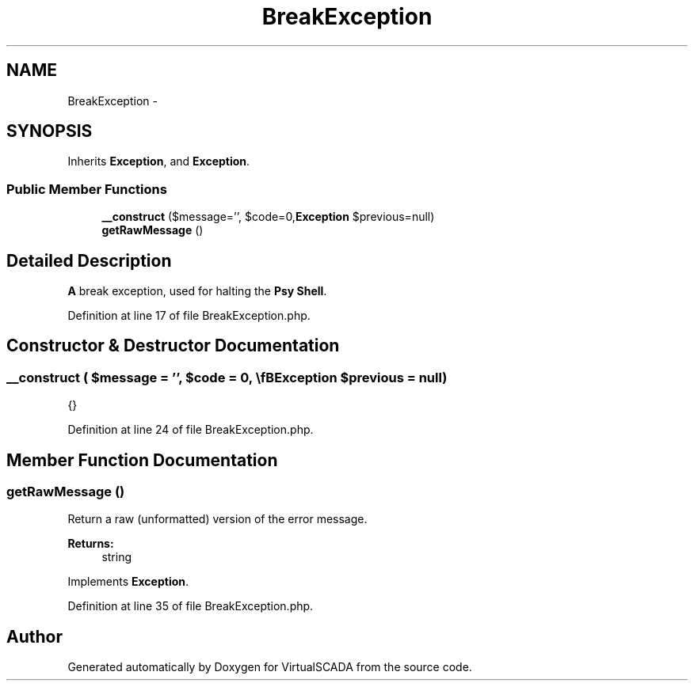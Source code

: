 .TH "BreakException" 3 "Tue Apr 14 2015" "Version 1.0" "VirtualSCADA" \" -*- nroff -*-
.ad l
.nh
.SH NAME
BreakException \- 
.SH SYNOPSIS
.br
.PP
.PP
Inherits \fBException\fP, and \fBException\fP\&.
.SS "Public Member Functions"

.in +1c
.ti -1c
.RI "\fB__construct\fP ($message='', $code=0,\\\fBException\fP $previous=null)"
.br
.ti -1c
.RI "\fBgetRawMessage\fP ()"
.br
.in -1c
.SH "Detailed Description"
.PP 
\fBA\fP break exception, used for halting the \fBPsy\fP \fBShell\fP\&. 
.PP
Definition at line 17 of file BreakException\&.php\&.
.SH "Constructor & Destructor Documentation"
.PP 
.SS "__construct ( $message = \fC''\fP,  $code = \fC0\fP, \\\fBException\fP $previous = \fCnull\fP)"
{} 
.PP
Definition at line 24 of file BreakException\&.php\&.
.SH "Member Function Documentation"
.PP 
.SS "getRawMessage ()"
Return a raw (unformatted) version of the error message\&.
.PP
\fBReturns:\fP
.RS 4
string 
.RE
.PP

.PP
Implements \fBException\fP\&.
.PP
Definition at line 35 of file BreakException\&.php\&.

.SH "Author"
.PP 
Generated automatically by Doxygen for VirtualSCADA from the source code\&.

